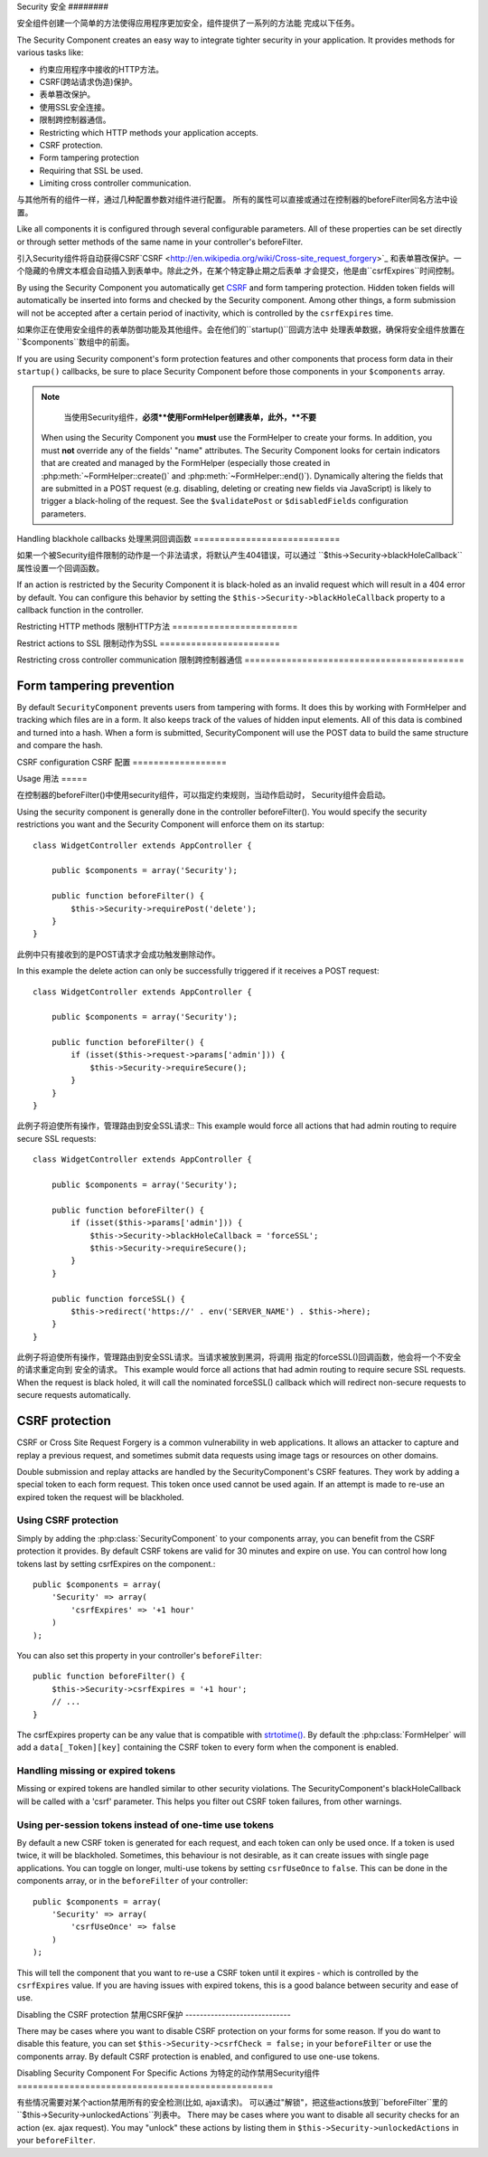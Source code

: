 Security
安全
########

.. php:class:: SecurityComponent(ComponentCollection $collection, array $settings = array())

安全组件创建一个简单的方法使得应用程序更加安全，组件提供了一系列的方法能
完成以下任务。

The Security Component creates an easy way to integrate tighter
security in your application. It provides methods for various tasks like:

* 约束应用程序中接收的HTTP方法。
* CSRF(跨站请求伪造)保护。
* 表单篡改保护。
* 使用SSL安全连接。
* 限制跨控制器通信。

* Restricting which HTTP methods your application accepts.
* CSRF protection.
* Form tampering protection
* Requiring that SSL be used.
* Limiting cross controller communication.

与其他所有的组件一样，通过几种配置参数对组件进行配置。
所有的属性可以直接或通过在控制器的beforeFilter同名方法中设置。

Like all components it is configured through several configurable parameters.
All of these properties can be set directly or through setter methods of the
same name in your controller's beforeFilter.

引入Security组件将自动获得CSRF`CSRF <http://en.wikipedia.org/wiki/Cross-site_request_forgery>`_
和表单篡改保护。一个隐藏的令牌文本框会自动插入到表单中。除此之外，在某个特定静止期之后表单
才会提交，他是由``csrfExpires``时间控制。

By using the Security Component you automatically get
`CSRF <http://en.wikipedia.org/wiki/Cross-site_request_forgery>`_
and form tampering protection. Hidden token fields will
automatically be inserted into forms and checked by the Security
component. Among other things, a form submission will not be
accepted after a certain period of inactivity, which is controlled by
the ``csrfExpires`` time.

如果你正在使用安全组件的表单防御功能及其他组件。会在他们的``startup()``回调方法中
处理表单数据，确保将安全组件放置在``$components``数组中的前面。

If you are using Security component's form protection features and
other components that process form data in their ``startup()``
callbacks, be sure to place Security Component before those
components in your ``$components`` array.

.. note::

	当使用Security组件，**必须**使用FormHelper创建表单，此外，**不要**

    When using the Security Component you **must** use the FormHelper to create
    your forms. In addition, you must **not** override any of the fields' "name"
    attributes. The Security Component looks for certain indicators that are
    created and managed by the FormHelper (especially those created in
    :php:meth:`~FormHelper::create()` and :php:meth:`~FormHelper::end()`).
    Dynamically altering the fields that are submitted in a POST request (e.g.
    disabling, deleting or creating new fields via JavaScript) is likely to
    trigger a black-holing of the request. See the ``$validatePost`` or
    ``$disabledFields`` configuration parameters.

Handling blackhole callbacks
处理黑洞回调函数
============================

如果一个被Security组件限制的动作是一个非法请求，将默认产生404错误，可以通过
``$this->Security->blackHoleCallback``属性设置一个回调函数。

If an action is restricted by the Security Component it is
black-holed as an invalid request which will result in a 404 error
by default. You can configure this behavior by setting the
``$this->Security->blackHoleCallback`` property to a callback function
in the controller.

.. php:method:: blackHole(object $controller, string $error)

	黑洞是一个带有404错误的非法请求或一个自定义回调函数。如果没有回调请求将退出。
	如果一个控制器的回调在 SecurityComponent::blackHoleCallback 中进行了设置。
	黑洞将会取消并且不传递任何错误信息。

	Black-hole an invalid request with a 404 error or a custom
    callback. With no callback, the request will be exited. If a
    controller callback is set to SecurityComponent::blackHoleCallback,
    it will be called and passed any error information.

.. php:attr:: blackHoleCallback

	blackHoleCallback是处理和请求黑洞的回调函数。
    A Controller callback that will handle and requests that are
    blackholed. A blackhole callback can be any public method on a controllers.
    The callback should expect an parameter indicating the type of error::

        public function beforeFilter() {
            $this->Security->blackHoleCallback = 'blackhole';
        }

        public function blackhole($type) {
            // handle errors.
        }

    ``$type``参数可以下面的值
    The ``$type`` parameter can have the following values:

    * 'auth' Indicates a form validation error, or a controller/action mismatch
      error.
    * 'csrf' Indicates a CSRF error.
    * 'get' Indicates an HTTP method restriction failure.
    * 'post' Indicates an HTTP method restriction failure.
    * 'put' Indicates an HTTP method restriction failure.
    * 'delete' Indicates an HTTP method restriction failure.
    * 'secure' Indicates an SSL method restriction failure.

Restricting HTTP methods
限制HTTP方法
========================

.. php:method:: requirePost()

	设置动作接收到的必须是POST请求，接收任意数量的参数，
	没有参数将强制所有动作接收的必须是POST请求。

    Sets the actions that require a POST request. Takes any number of
    arguments. Can be called with no arguments to force all actions to
    require a POST.

.. php:method:: requireGet()

	设置动作接收到的必须是GET请求，接收任意数量的参数，
	没有参数将强制所有动作接收的必须是GET请求。

    Sets the actions that require a GET request. Takes any number of
    arguments. Can be called with no arguments to force all actions to
    require a GET.

.. php:method:: requirePut()

	设置动作接收到的必须是PUT请求，接收任意数量的参数，
	没有参数将强制所有动作接收的必须是PUT请求。

    Sets the actions that require a PUT request. Takes any number of
    arguments. Can be called with no arguments to force all actions to
    require a PUT.

.. php:method:: requireDelete()

	设置动作接收到的必须是DELETE请求，接收任意数量的参数，
	没有参数将强制所有动作接收的必须是DELETE请求。

    Sets the actions that require a DELETE request. Takes any number of
    arguments. Can be called with no arguments to force all actions to
    require a DELETE.


Restrict actions to SSL
限制动作为SSL
=======================

.. php:method:: requireSecure()

	设置动作接收到的必须是SSL安全的请求，接收任意数量的参数，
	没有参数将强制所有动作接收的必须是SSL安全的请求。

    Sets the actions that require a SSL-secured request. Takes any
    number of arguments. Can be called with no arguments to force all
    actions to require a SSL-secured.

.. php:method:: requireAuth()

	设置动作接收到的必须是Security组件产生的令牌，接收任意数量的参数，
	没有参数将强制所有动作接收的必须经过合法认证。

    Sets the actions that require a valid Security Component generated
    token. Takes any number of arguments. Can be called with no
    arguments to force all actions to require a valid authentication.

Restricting cross controller communication
限制跨控制器通信
==========================================

.. php:attr:: allowedControllers

    A List of Controller from which the actions of the current
    controller are allowed to receive requests from. This can be used
    to control cross controller requests.

.. php:attr:: allowedActions

    Actions from which actions of the current controller are allowed to
    receive requests. This can be used to control cross controller
    requests.

Form tampering prevention
=========================

By default ``SecurityComponent`` prevents users from tampering with forms.  It
does this by working with FormHelper and tracking which files are in a form.  It
also keeps track of the values of hidden input elements.  All of this data is
combined and turned into a hash.  When a form is submitted, SecurityComponent
will use the POST data to build the same structure and compare the hash.

.. php:attr:: unlockedFields

    Set to a list of form fields to exclude from POST validation. Fields can be
    unlocked either in the Component, or with
    :php:meth:`FormHelper::unlockField()`.  Fields that have been unlocked are
    not required to be part of the POST and hidden unlocked fields do not have
    their values checked.

.. php:attr:: validatePost

    Set to ``false`` to completely skip the validation of POST
    requests, essentially turning off form validation.

CSRF configuration
CSRF 配置
==================

.. php:attr:: csrfCheck

	是否使用CSRF保护表单，设置``false``禁用。
    Whether to use CSRF protected forms. Set to ``false`` to disable
    CSRF protection on forms.

.. php:attr:: csrfExpires

   CSRF令牌的持续时间，每个表单/页面请求会产生一个新令牌
   The duration from when a CSRF token is created that it will expire on.
   Each form/page request will generate a new token that can only
   be submitted once unless it expires.  Can be any value compatible
   with ``strtotime()``. The default is +30 minutes.

.. php:attr:: csrfUseOnce

   Controls whether or not CSRF tokens are use and burn.  Set to
   ``false`` to not generate new tokens on each request.  One token
   will be reused until it expires. This reduces the chances of
   users getting invalid requests because of token consumption.
   It has the side effect of making CSRF less secure, as tokens are reusable.


Usage
用法
=====

在控制器的beforeFilter()中使用security组件，可以指定约束规则，当动作启动时，
Security组件会启动。

Using the security component is generally done in the controller
beforeFilter(). You would specify the security restrictions you
want and the Security Component will enforce them on its startup::

    class WidgetController extends AppController {

        public $components = array('Security');

        public function beforeFilter() {
            $this->Security->requirePost('delete');
        }
    }

此例中只有接收到的是POST请求才会成功触发删除动作。

In this example the delete action can only be successfully
triggered if it receives a POST request::

    class WidgetController extends AppController {

        public $components = array('Security');

        public function beforeFilter() {
            if (isset($this->request->params['admin'])) {
                $this->Security->requireSecure();
            }
        }
    }

此例子将迫使所有操作，管理路由到安全SSL请求::
This example would force all actions that had admin routing to
require secure SSL requests::

    class WidgetController extends AppController {

        public $components = array('Security');

        public function beforeFilter() {
            if (isset($this->params['admin'])) {
                $this->Security->blackHoleCallback = 'forceSSL';
                $this->Security->requireSecure();
            }
        }

        public function forceSSL() {
            $this->redirect('https://' . env('SERVER_NAME') . $this->here);
        }
    }

此例子将迫使所有操作，管理路由到安全SSL请求。当请求被放到黑洞，将调用
指定的forceSSL()回调函数，他会将一个不安全的请求重定向到
安全的请求。
This example would force all actions that had admin routing to
require secure SSL requests. When the request is black holed, it
will call the nominated forceSSL() callback which will redirect
non-secure requests to secure requests automatically.

.. _security-csrf:

CSRF protection
===============

CSRF or Cross Site Request Forgery is a common vulnerability in web
applications.  It allows an attacker to capture and replay a previous request,
and sometimes submit data requests using image tags or resources on other
domains.

Double submission and replay attacks are handled by the SecurityComponent's CSRF
features.  They work by adding a special token to each form request.  This token
once used cannot be used again.  If an attempt is made to re-use an expired
token the request will be blackholed.

Using CSRF protection
---------------------

Simply by adding the :php:class:`SecurityComponent` to your components array,
you can benefit from the CSRF protection it provides. By default CSRF tokens are
valid for 30 minutes and expire on use. You can control how long tokens last by setting
csrfExpires on the component.::

    public $components = array(
        'Security' => array(
            'csrfExpires' => '+1 hour'
        )
    );

You can also set this property in your controller's ``beforeFilter``::

    public function beforeFilter() {
        $this->Security->csrfExpires = '+1 hour';
        // ...
    }

The csrfExpires property can be any value that is compatible with
`strtotime() <http://php.net/manual/en/function.strtotime.php>`_. By default the
:php:class:`FormHelper` will add a ``data[_Token][key]`` containing the CSRF
token to every form when the component is enabled.

Handling missing or expired tokens
----------------------------------

Missing or expired tokens are handled similar to other security violations. The
SecurityComponent's blackHoleCallback will be called with a 'csrf' parameter.
This helps you filter out CSRF token failures, from other warnings.

Using per-session tokens instead of one-time use tokens
-------------------------------------------------------

By default a new CSRF token is generated for each request, and each token can
only be used once. If a token is used twice, it will be blackholed. Sometimes,
this behaviour is not desirable, as it can create issues with single page
applications. You can toggle on longer, multi-use tokens by setting
``csrfUseOnce`` to ``false``. This can be done in the components array, or in
the ``beforeFilter`` of your controller::

    public $components = array(
        'Security' => array(
            'csrfUseOnce' => false
        )
    );

This will tell the component that you want to re-use a CSRF token until it
expires - which is controlled by the ``csrfExpires`` value. If you are having
issues with expired tokens, this is a good balance between security and ease of
use.

Disabling the CSRF protection
禁用CSRF保护
-----------------------------

There may be cases where you want to disable CSRF protection on your forms for
some reason. If you do want to disable this feature, you can set
``$this->Security->csrfCheck = false;`` in your ``beforeFilter`` or use the
components array. By default CSRF protection is enabled, and configured to use
one-use tokens.

Disabling Security Component For Specific Actions
为特定的动作禁用Security组件
=================================================

有些情况需要对某个action禁用所有的安全检测(比如, ajax请求)。
可以通过"解锁"，把这些actions放到``beforeFilter``里的``$this->Security->unlockedActions``列表中。
There may be cases where you want to disable all security checks for an action (ex. ajax request).
You may "unlock" these actions by listing them in ``$this->Security->unlockedActions`` in your
``beforeFilter``.

.. versionadded:: 2.3

.. meta::
    :title lang=zh_CN: Security
    :keywords lang=zh_CN: configurable parameters,security component,configuration parameters,invalid request,protection features,tighter security,holing,php class,meth,404 error,period of inactivity,csrf,array,submission,security class,disable security,unlockActions

